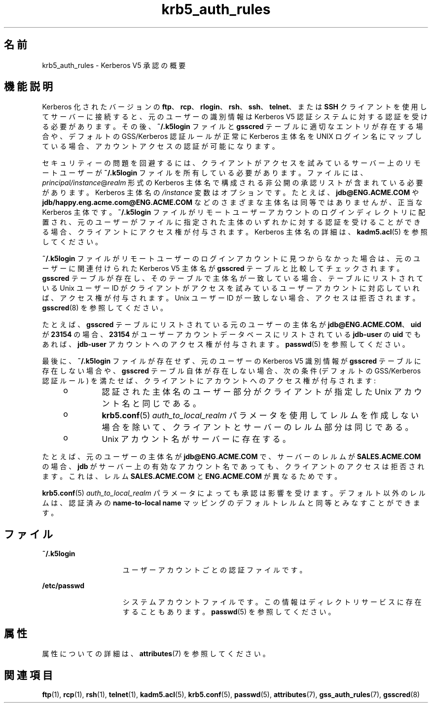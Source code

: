 '\" te
.\" Copyright (c) 2006, 2021, Oracle and/or its affiliates.
.TH krb5_auth_rules 7 "2021 年 6 月 21 日" "Solaris 11.4" "標準、環境、マクロ"
.SH 名前
krb5_auth_rules \- Kerberos V5 承認の概要
.SH 機能説明
.sp
.LP
Kerberos 化されたバージョンの \fBftp\fR、\fBrcp\fR、\fBrlogin\fR、\fBrsh\fR、\fBssh\fR、\fBtelnet\fR、または \fBSSH\fR クライアントを使用してサーバーに接続すると、元のユーザーの識別情報は Kerberos V5 認証システムに対する認証を受ける必要があります。その後、\fB~/.k5login\fR ファイルと \fBgsscred\fR テーブルに適切なエントリが存在する場合や、デフォルトの GSS/Kerberos 認証ルールが正常に Kerberos 主体名を UNIX ログイン名にマップしている場合、アカウントアクセスの認証が可能になります。
.sp
.LP
セキュリティーの問題を回避するには、クライアントがアクセスを試みているサーバー上のリモートユーザーが \fB~/.k5login\fR ファイルを所有している必要があります。ファイルには、\fIprincipal/instance\fR@\fIrealm\fR 形式の Kerberos 主体名で構成される非公開の承認リストが含まれている必要があります。Kerberos 主体名の \fI/instance\fR 変数はオプションです。たとえば、\fBjdb@ENG.ACME.COM\fR や \fBjdb/happy.eng.acme.com@ENG.ACME.COM\fR などのさまざまな主体名は同等ではありませんが、正当な Kerberos 主体です。\fB~/.k5login\fR ファイルがリモートユーザーアカウントのログインディレクトリに配置され、元のユーザーがファイルに指定された主体のいずれかに対する認証を受けることができる場合、クライアントにアクセス権が付与されます。Kerberos 主体名の詳細は、\fBkadm5.acl\fR(5) を参照してください。
.sp
.LP
\fB~/.k5login\fR ファイルがリモートユーザーのログインアカウントに見つからなかった場合は、元のユーザーに関連付けられた Kerberos V5 主体名が \fBgsscred\fR テーブルと比較してチェックされます。\fBgsscred\fR テーブルが存在し、そのテーブルで主体名が一致している場合、テーブルにリストされている Unix ユーザー ID がクライアントがアクセスを試みているユーザーアカウントに対応していれば、アクセス権が付与されます。Unix ユーザー ID が一致しない場合、アクセスは拒否されます。\fBgsscred\fR(8) を参照してください。
.sp
.LP
たとえば、\fBgsscred\fR テーブルにリストされている元のユーザーの主体名が \fBjdb@ENG.ACME.COM\fR、\fBuid\fR が \fB23154\fR の場合、\fB23154\fR がユーザーアカウントデータベースにリストされている \fBjdb-user\fR の \fBuid\fR でもあれば、\fBjdb-user\fR アカウントへのアクセス権が付与されます。\fBpasswd\fR(5) を参照してください。
.sp
.LP
最後に、\fB~/.k5login\fR ファイルが存在せず、元のユーザーの Kerberos V5 識別情報が \fBgsscred\fR テーブルに存在しない場合や、\fBgsscred\fR テーブル自体が存在しない場合、次の条件 (デフォルトの GSS/Kerberos 認証ルール) を満たせば、クライアントにアカウントへのアクセス権が付与されます:
.RS +4
.TP
.ie t \(bu
.el o
認証された主体名のユーザー部分がクライアントが指定した Unix アカウント名と同じである。

.RE
.RS +4
.TP
.ie t \(bu
.el o
\fBkrb5.conf\fR(5)  \fIauth_to_local_realm\fR パラメータを使用してレルムを作成しない場合を除いて、クライアントとサーバーのレルム部分は同じである。

.RE
.RS +4
.TP
.ie t \(bu
.el o
Unix アカウント名がサーバーに存在する。

.RE
.sp
.LP
たとえば、元のユーザーの主体名が \fBjdb@ENG.ACME.COM\fR で、サーバーのレルムが \fBSALES.ACME.COM\fR の場合、\fBjdb\fR がサーバー上の有効なアカウント名であっても、クライアントのアクセスは拒否されます。これは、レルム \fBSALES.ACME.COM\fR と \fBENG.ACME.COM\fR が異なるためです。
.sp
.LP
\fBkrb5.conf\fR(5)  \fIauth_to_local_realm\fR パラメータによっても承認は影響を受けます。デフォルト以外のレルムは、認証済みの \fBname-to-local name\fR マッピングのデフォルトレルムと同等とみなすことができます。
.SH ファイル
.sp
.ne 2
.mk
.na
\fB\fB~/.k5login\fR\fR
.ad
.RS 15n
.rt
ユーザーアカウントごとの認証ファイルです。
.RE

.sp
.ne 2
.mk
.na
\fB\fB/etc/passwd\fR\fR
.ad
.RS 15n
.rt
システムアカウントファイルです。この情報はディレクトリサービスに存在することもあります。\fBpasswd\fR(5) を参照してください。
.RE

.SH 属性
.sp
.LP
属性についての詳細は、\fBattributes\fR(7) を参照してください。
.sp
.TS
tab() box;
cw(2.75i) |cw(2.75i) 
lw(2.75i) |lw(2.75i) 
.
属性タイプ属性値
_
インタフェースの安定性確実
.TE
.sp
.SH 関連項目
.sp
.LP
\fBftp\fR(1), \fBrcp\fR(1), \fBrsh\fR(1), \fBtelnet\fR(1), \fBkadm5.acl\fR(5), \fBkrb5.conf\fR(5), \fBpasswd\fR(5), \fBattributes\fR(7), \fBgss_auth_rules\fR(7), \fBgsscred\fR(8)
